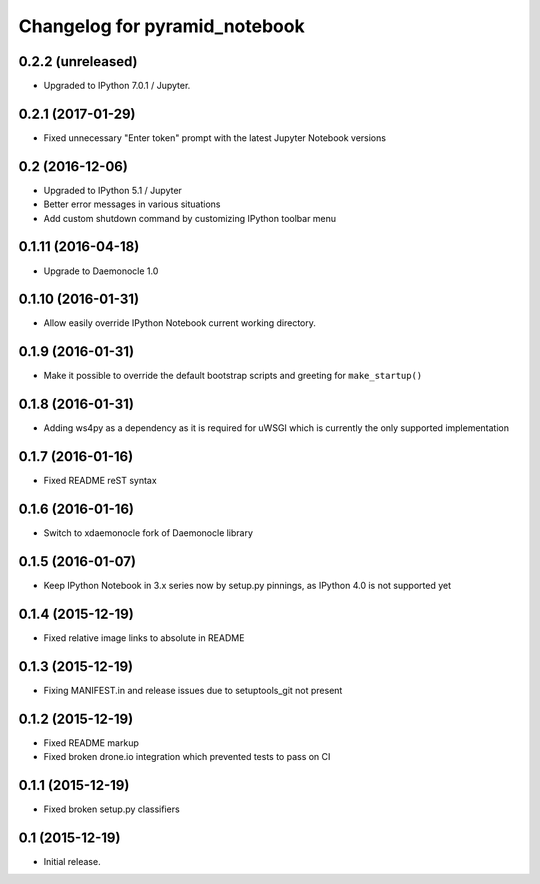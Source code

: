 Changelog for pyramid_notebook
==============================

0.2.2 (unreleased)
------------------

- Upgraded to IPython 7.0.1 / Jupyter.


0.2.1 (2017-01-29)
------------------

- Fixed unnecessary "Enter token" prompt with the latest Jupyter Notebook versions


0.2 (2016-12-06)
----------------

- Upgraded to IPython 5.1 / Jupyter

- Better error messages in various situations

- Add custom shutdown command by customizing IPython toolbar menu


0.1.11 (2016-04-18)
-------------------

- Upgrade to Daemonocle 1.0


0.1.10 (2016-01-31)
-------------------

- Allow easily override IPython Notebook current working directory.


0.1.9 (2016-01-31)
------------------

- Make it possible to override the default bootstrap scripts and greeting for ``make_startup()``


0.1.8 (2016-01-31)
------------------

- Adding ws4py as a dependency as it is required for uWSGI which is currently the only supported implementation


0.1.7 (2016-01-16)
------------------

- Fixed README reST syntax


0.1.6 (2016-01-16)
------------------

- Switch to xdaemonocle fork of Daemonocle library


0.1.5 (2016-01-07)
------------------

- Keep IPython Notebook in 3.x series now by setup.py pinnings, as IPython 4.0 is not supported yet


0.1.4 (2015-12-19)
------------------

- Fixed relative image links to absolute in README


0.1.3 (2015-12-19)
------------------

- Fixing MANIFEST.in and release issues due to setuptools_git not present


0.1.2 (2015-12-19)
------------------

- Fixed README markup

- Fixed broken drone.io integration which prevented tests to pass on CI

0.1.1 (2015-12-19)
------------------

- Fixed broken setup.py classifiers

0.1 (2015-12-19)
----------------

- Initial release.
